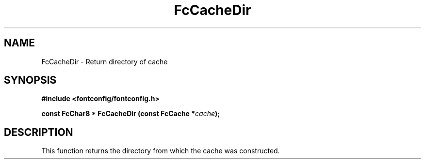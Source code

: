 .\" auto-generated by docbook2man-spec from docbook-utils package
.TH "FcCacheDir" "3" "14 12月 2017" "Fontconfig 2.12.91" ""
.SH NAME
FcCacheDir \- Return directory of cache
.SH SYNOPSIS
.nf
\fB#include <fontconfig/fontconfig.h>
.sp
const FcChar8 * FcCacheDir (const FcCache *\fIcache\fB);
.fi\fR
.SH "DESCRIPTION"
.PP
This function returns the directory from which the cache was constructed.

